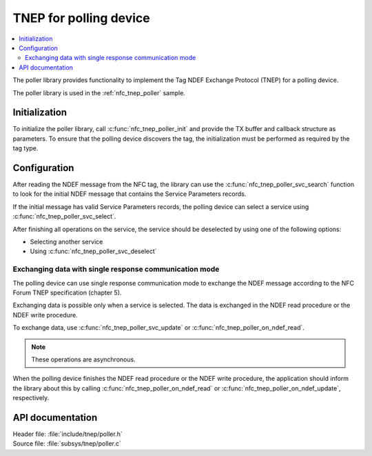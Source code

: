 .. _tnep_poller_readme:

TNEP for polling device
#######################

.. contents::
   :local:
   :depth: 2

The poller library provides functionality to implement the Tag NDEF Exchange Protocol (TNEP) for a polling device.

The poller library is used in the :ref:`nfc_tnep_poller` sample.

Initialization
**************

To initialize the poller library, call :c:func:`nfc_tnep_poller_init` and provide the TX buffer and callback structure as parameters.
To ensure that the polling device discovers the tag, the initialization must be performed as required by the tag type.

Configuration
*************

After reading the NDEF message from the NFC tag, the library can use the :c:func:`nfc_tnep_poller_svc_search` function to look for the initial NDEF message that contains the Service Parameters records.

If the initial message has valid Service Parameters records, the polling device can select a service using :c:func:`nfc_tnep_poller_svc_select`.

After finishing all operations on the service, the service should be deselected by using one of the following options:

* Selecting another service
* Using :c:func:`nfc_tnep_poller_svc_deselect`


Exchanging data with single response communication mode
=======================================================

The polling device can use single response communication mode to exchange the NDEF message according to the NFC Forum TNEP specification (chapter 5).

Exchanging data is possible only when a service is selected.
The data is exchanged in the NDEF read procedure or the NDEF write procedure.

To exchange data, use :c:func:`nfc_tnep_poller_svc_update` or :c:func:`nfc_tnep_poller_on_ndef_read`.

.. note::
    These operations are asynchronous.

When the polling device finishes the NDEF read procedure or the NDEF write procedure, the application should inform the library about this by calling :c:func:`nfc_tnep_poller_on_ndef_read` or :c:func:`nfc_tnep_poller_on_ndef_update`, respectively.

API documentation
*****************

| Header file: :file:`include/tnep/poller.h`
| Source file: :file:`subsys/tnep/poller.c`

.. doxygengroup:: nfc_tnep_poller
   :project: nrf
   :members:
